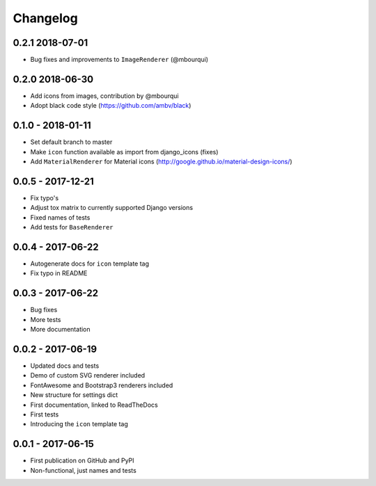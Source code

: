 Changelog
---------

0.2.1 2018-07-01
==================

- Bug fixes and improvements to ``ImageRenderer`` (@mbourqui)


0.2.0 2018-06-30
==================

- Add icons from images, contribution by @mbourqui
- Adopt black code style (https://github.com/ambv/black)


0.1.0 - 2018-01-11
==================

- Set default branch to master
- Make ``icon`` function available as import from django_icons (fixes)
- Add ``MaterialRenderer`` for Material icons (http://google.github.io/material-design-icons/)


0.0.5 - 2017-12-21
==================

- Fix typo's
- Adjust tox matrix to currently supported Django versions
- Fixed names of tests
- Add tests for ``BaseRenderer``


0.0.4 - 2017-06-22
==================

- Autogenerate docs for ``icon`` template tag
- Fix typo in README


0.0.3 - 2017-06-22
==================

- Bug fixes
- More tests
- More documentation


0.0.2 - 2017-06-19
==================

- Updated docs and tests
- Demo of custom SVG renderer included
- FontAwesome and Bootstrap3 renderers included
- New structure for settings dict
- First documentation, linked to ReadTheDocs
- First tests
- Introducing the ``icon`` template tag


0.0.1 - 2017-06-15
==================

- First publication on GitHub and PyPI
- Non-functional, just names and tests